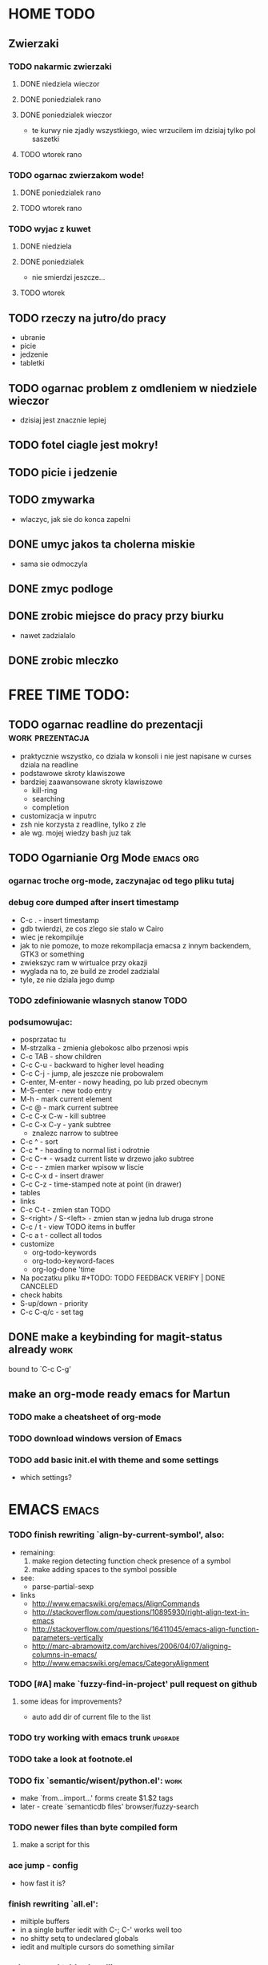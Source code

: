 * HOME TODO
** Zwierzaki
*** TODO nakarmic zwierzaki
**** DONE niedziela wieczor
**** DONE poniedzialek rano
**** DONE poniedzialek wieczor
     - te kurwy nie zjadly wszystkiego, wiec wrzucilem im dzisiaj tylko pol
       saszetki
**** TODO wtorek rano
*** TODO ogarnac zwierzakom wode!
**** DONE poniedzialek rano
**** TODO wtorek rano
*** TODO wyjac z kuwet
**** DONE niedziela
**** DONE poniedzialek
     - nie smierdzi jeszcze...
**** TODO wtorek
** TODO rzeczy na jutro/do pracy
   - ubranie
   - picie
   - jedzenie
   - tabletki
** TODO ogarnac problem z omdleniem w niedziele wieczor
   - dzisiaj jest znacznie lepiej
** TODO fotel ciagle jest mokry!
** TODO picie i jedzenie
** TODO zmywarka
   - wlaczyc, jak sie do konca zapelni
** DONE umyc jakos ta cholerna miskie
   - sama sie odmoczyla
** DONE zmyc podloge
** DONE zrobic miejsce do pracy przy biurku
   - nawet zadzialalo
** DONE zrobic mleczko
* FREE TIME TODO:
** TODO ogarnac readline do prezentacji                    :work:prezentacja:
   - praktycznie wszystko, co dziala w konsoli i nie jest napisane w curses
     dziala na readline
   - podstawowe skroty klawiszowe
   - bardziej zaawansowane skroty klawiszowe
     - kill-ring
     - searching
     - completion
   - customizacja w inputrc
   - zsh nie korzysta z readline, tylko z zle
   - ale wg. mojej wiedzy bash juz tak
** TODO Ogarnianie Org Mode                                       :emacs:org:
*** ogarnac troche org-mode, zaczynajac od tego pliku tutaj
*** debug core dumped after insert timestamp
   - C-c . - insert timestamp
   - gdb twierdzi, ze cos zlego sie stalo w Cairo
   - wiec je rekompiluje
   - jak to nie pomoze, to moze rekompilacja emacsa z innym backendem, GTK3 or
     something
   - zwiekszyc ram w wirtualce przy okazji
   - wyglada na to, ze build ze zrodel zadzialal
   - tyle, ze nie dziala jego dump
*** TODO zdefiniowanie wlasnych stanow TODO
*** podsumowujac:
    - posprzatac tu
    - M-strzalka - zmienia glebokosc albo przenosi wpis
    - C-c TAB - show children
    - C-c C-u - backward to higher level heading
    - C-c C-j - jump, ale jeszcze nie probowalem
    - C-enter, M-enter - nowy heading, po lub przed obecnym
    - M-S-enter - new todo entry
    - M-h - mark current element
    - C-c @ - mark current subtree
    - C-c C-x C-w - kill subtree
    - C-c C-x C-y - yank subtree
      + znalezc narrow to subtree
    - C-c ^ - sort
    - C-c * - heading to normal list i odrotnie
    - C-c C-* - wsadz current liste w drzewo jako subtree
    - C-c - - zmien marker wpisow w liscie
    - C-c C-x d - insert drawer
    - C-c C-z - time-stamped note at point (in drawer)
    - tables
    - links
    - C-c C-t - zmien stan TODO
    - S-<right>  /  S-<left> - zmien stan w jedna lub druga strone
    - C-c / t - view TODO items in buffer
    - C-c a t - collect all todos
    - customize
      - org-todo-keywords
      - org-todo-keyword-faces
      - org-log-done 'time
    - Na poczatku pliku #+TODO: TODO FEEDBACK VERIFY | DONE CANCELED
    - check habits
    - S-up/down - priority
    - C-c C-q/c - set tag
** DONE make a keybinding for magit-status already                     :work:
   bound to `C-c C-g'
** make an org-mode ready emacs for Martun
*** TODO make a cheatsheet of org-mode
*** TODO download windows version of Emacs
*** TODO add basic init.el with theme and some settings
    - which settings?
* EMACS                                                               :emacs:
*** TODO finish rewriting `align-by-current-symbol', also:
    - remaining:
      1. make region detecting function check presence of a symbol
      2. make adding spaces to the symbol possible
    - see:
      - parse-partial-sexp
    - links
      - http://www.emacswiki.org/emacs/AlignCommands
      - http://stackoverflow.com/questions/10895930/right-align-text-in-emacs
      - http://stackoverflow.com/questions/16411045/emacs-align-function-parameters-vertically
      - http://marc-abramowitz.com/archives/2006/04/07/aligning-columns-in-emacs/
      - http://www.emacswiki.org/emacs/CategoryAlignment
*** TODO [#A] make `fuzzy-find-in-project' pull request on github
**** some ideas for improvements?
     - auto add dir of current file to the list
*** TODO try working with emacs trunk                               :upgrade:
*** TODO take a look at footnote.el
*** TODO fix `semantic/wisent/python.el':                              :work:
    - make `from...import...' forms create $1.$2 tags
    - later - create `semanticdb files' browser/fuzzy-search
*** TODO newer files than byte compiled form
**** make a script for this
*** ace jump - config
    - how fast it is?
*** finish rewriting `all.el':
    - miltiple buffers
    - in a single buffer iedit with C-; C-' works well too
    - no shitty setq to undeclared globals
    - iedit and multiple cursors do something similar
*** columns and tables handling                                 :tables:cols:
**** check out `DELIM-COL'                                      :tables:cols:
     - wrap it and bind it
     - but there is org-mode for tables
**** look at columnize.el                                              :cols:
**** wrap `table-mode' commads and bind them somewhere               :tables:
*** TODO `sort buffers' in `ibuffer' somehow
    - even better, just reposition point upon entering the ibuffer buffer
    to be always on the current buffer
    - see the code of it ^
    - write defadvice for it
*** see QUACK-MODE                                                   :racket:
    see what `quack-mode' does and maybe drop it completely in favor of pure
    racket-mode
*** fix `grep-todos' a bit
**** TODO make it format output a bit
**** TODO make it stop inserting so many newlines
*** TODO setup `python shell' with auto-complete                :work:python:
    - or `py-shell', like geiser
*** TODO setup more shells  with AC
    - with `ac-readline'
*** configure installed:
      ;; elpa/ac-js2
      ;; elpa/jedi
      ;; elpa/direx
      ;; plugins2/emacs-jedi-direx/
      ;; outline-magic              outline mode extensions for Emacs [github]
      ;; outlined-elisp-            outline-minor-mode settings for emacs lisp [github]
      ;; parenface                  Provide a face for parens in lisp modes. [github]
      ;; parenface-plus             Provide a face for parens in lispy modes.
      ;; pcre2el                    parse, convert, and font-lock PCRE, Emacs and rx regexps [github]
      ;; peg                        Parsing Expression Grammars in Emacs Lisp [wiki]
      ;; pep8                       run the python pep8 checker putting hits in a grep buffer
      ;; phi-rectangle              another rectangle-mark command (rewrite of rect-mark) [github]
      ;; phi-search                 another incremental search command, compatible with "multiple-cursors" [github]
      ;; phi-search-mc              multiple-cursors extension for phi-search [github]


      ;;       my-rectangular-editing.el::     7 ;; TODO: make next-line also append spaces at the end of line if needed
      ;;             my-python-config.el::    53 ;; TODO: flycheckers/flycheck-mode pylint/pyflakes settings
      ;;             my-python-config.el::     4 ;; TODO: make python, python-mode and elpy work together (auto-completion,
      ;;               my-other-langs.el::   142 ;; TODO: check if quack can work with racket-mode and if so - what it offers
      ;;               my-other-langs.el::    53 ;; TODO: make it better or use a plugin (auto-compile elisp)
      ;;              my-menus-config.el::     1 ;; TODO: Icicles! at least partially
      ;;            my-highlight-word.el::     3 ;; TODO: make it into minor mode
      ;;my-generic-programming-config.el::    43 ;; TODO: etags-update
      ;;my-generic-programming-config.el::    32 ;; TODO: I'm rewriting it, it's not ready yet
      ;;my-generic-programming-config.el::     2 ;; TODO: maybe do a screencast?
      ;;    my-generic-editing-config.el::     7 ;; TODO: figure out why it was disabled ;)
      ;;         my-deprecated-defuns.el::    20 ;; TODO: make a macro for writing commands in the form of
      ;;           my-auto-completion.el::    88 ;; TODO: make it work or check if it's not provided with ac by default
      ;;           my-auto-completion.el::     8 ;; TODO: hippie, company
      ;;
*** DONE make text-mode half useful
**** with binding and default minor modes and such
**** orgstruct-minor-mode
**** ale genralnie org-mode po prostu
*** DONE update magit to git master                            :upgrade:dump:
*** DONE swiezo skompilowany emacs                                     :dump:
    - u mnie nie dziala, ale mozna zobaczyc w pracy
    - skompilowany i zdumpowany emacs z portow, bez initfile, otwiera sie w
      sekunde - a ma wszytko co trzeba!
    - trzeba ogarnac tego osobnego brancha dla niego
    - zobaczyc, czego (jesli czegos) brakuje, co sie nie zaladowalo
    - w zsh dodalem:
     #+NAME: zsh_function
     #+BEGIN_SRC sh
       function  qemacs(){
           /root/portless/portbld-emacs/emacs-24.3.50.112532/src/omg -Q --execute "(set-face-attribute 'default nil :font \"Bitstream Vera Sans Mono-13\")" $*
       }
     #+END_SRC
    - mysle, ze mozna to tak zostawic - generalnie i tak niezbyt czesto
      uruchamiam emacsa... raz, dwa razy dziennie, mysle.
* WORK TODO
** TODO start working on TAGASAURIS-2276
*** TODO mockup jest w tickecie
    - jako psd zalaczony do ticketu
*** TODO zrobic transforme
*** TODO zestawic srodowisko testowe
** DONE dla przyjemnosci w sumie przejsc przez PR Justyny
*** changed sorting by priority code
** DONE wyslany email do Lory i Dana z workerami
*** DONE najpierw trzeba bylo poprawic ten skrypt
* DONE:
** DONE dump emacs so that it opens instantly                     :emacsdump:
*** DONE It doesn't work at work, fails with:

    Font `"xft:Bitstream Vera Sans Mono:pixelsize=15:antialias=True"' is not
    defined error

    It worked when I removed an entry from .Xdefaults.
    NOTE: xrdb .Xdefaults reloads X resources

*** report:
   - at work, the difference is 3x - ~3sec vs. ~9 sec undumped
   - on VIRTUALBOX it loads in 7 seconds while dumped (and with unoptimized
     init.el) while it takes nearly 4x more time (24s) to load standard EMACS
   - Fresh build of emacs from ports
   - do this:
     ./emacs --batch --load "/root/.emacs.d/init.el" \
            --execute '(dump-emacs "omg" "temacs")'
   - in /usr/ports/editors/emacs-devel/work/emacs-24.3.50.112532/src
   - it needs absolute paths in /init.el - checkout the `for_dump' git branch
     - anyway, how many times a day I launch Emacs?
** DONE moj highlight word - przepisac, wyrzucic, albo cos. Look at:
   http://stackoverflow.com/questions/385661/emacs-highlight-all-occurences-of-a-word
   It's generally ok wrapper around highlight-regexp. C-s, C-; C-', C-f C-o and
   other commands work similarly and can serve the same purpose, but that's not
   a reason for killing this command :)
** DONE make windows resizing saner (C-w left and C-w right)
** DONE move data files to data dir
** DONE racket mode as a default
** DONE configure:
     elpa/ac-geiser
     elpa/geiser
** DONE make geiser STOP reverting auto-mode-alist to scheme for racket
** DONE alist helper functions in utils
** DONE make elscreen hide it's tabbar in 2C-mode:
   - C-M-z T
** DONE check what is inside semanticdb files
   - it's a list of tokens/tags
** DONE make del, home, etc. `work in urxvt' (man urxvt: keysym)
   - post mortem:
     bindkey in .zshrc works
     it seems that the keycode for bindkey can be got from `read' command
     tmux maps some keycodes to others, so we need to `bindkey's twice
     syntax of bindkey (keycode and command) seems to be that of `readline'
     (not 100% sure)
     xmodmap works as well
** DONE look at elisp `regexp dsl' in rx library - nice!
  - there is a `highlight-regex' fun from hi-lock library or something
* WONTFIX/MAYBE_LATER
** Icicles - try to enable them... or not?
** ogarnac nowego wombata theme
** Backspace in tmux too!
